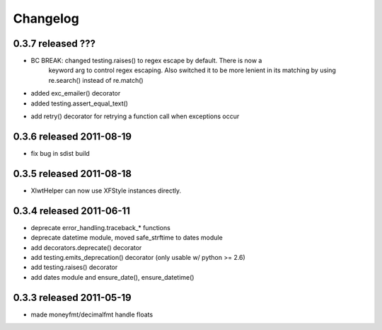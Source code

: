 Changelog
---------

0.3.7 released ???
==========================

+ BC BREAK: changed testing.raises() to regex escape by default.  There is now a
    keyword arg to control regex escaping. Also switched it to be more lenient
    in its matching by using re.search() instead of re.match()
+ added exc_emailer() decorator
+ added testing.assert_equal_text()
* add retry() decorator for retrying a function call when exceptions occur

0.3.6 released 2011-08-19
==========================

- fix bug in sdist build

0.3.5 released 2011-08-18
==========================

+  XlwtHelper can now use XFStyle instances directly.

0.3.4 released 2011-06-11
==========================

+ deprecate error_handling.traceback_* functions
+ deprecate datetime module, moved safe_strftime to dates module
+ add decorators.deprecate() decorator
+ add testing.emits_deprecation() decorator (only usable w/ python >= 2.6)
+ add testing.raises() decorator
+ add dates module and ensure_date(), ensure_datetime()

0.3.3 released 2011-05-19
==========================
+ made moneyfmt/decimalfmt handle floats

